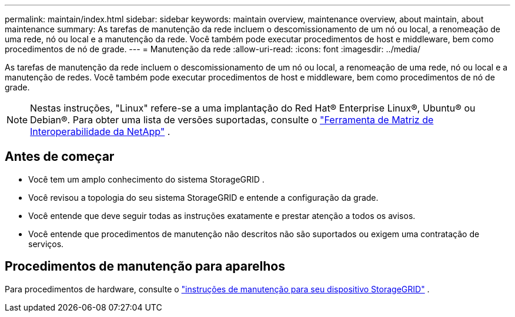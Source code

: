 ---
permalink: maintain/index.html 
sidebar: sidebar 
keywords: maintain overview, maintenance overview, about maintain, about maintenance 
summary: As tarefas de manutenção da rede incluem o descomissionamento de um nó ou local, a renomeação de uma rede, nó ou local e a manutenção da rede.  Você também pode executar procedimentos de host e middleware, bem como procedimentos de nó de grade. 
---
= Manutenção da rede
:allow-uri-read: 
:icons: font
:imagesdir: ../media/


[role="lead"]
As tarefas de manutenção da rede incluem o descomissionamento de um nó ou local, a renomeação de uma rede, nó ou local e a manutenção de redes.  Você também pode executar procedimentos de host e middleware, bem como procedimentos de nó de grade.


NOTE: Nestas instruções, "Linux" refere-se a uma implantação do Red Hat® Enterprise Linux®, Ubuntu® ou Debian®. Para obter uma lista de versões suportadas, consulte o https://imt.netapp.com/matrix/#welcome["Ferramenta de Matriz de Interoperabilidade da NetApp"^] .



== Antes de começar

* Você tem um amplo conhecimento do sistema StorageGRID .
* Você revisou a topologia do seu sistema StorageGRID e entende a configuração da grade.
* Você entende que deve seguir todas as instruções exatamente e prestar atenção a todos os avisos.
* Você entende que procedimentos de manutenção não descritos não são suportados ou exigem uma contratação de serviços.




== Procedimentos de manutenção para aparelhos

Para procedimentos de hardware, consulte o https://docs.netapp.com/us-en/storagegrid-appliances/commonhardware/index.html["instruções de manutenção para seu dispositivo StorageGRID"^] .
